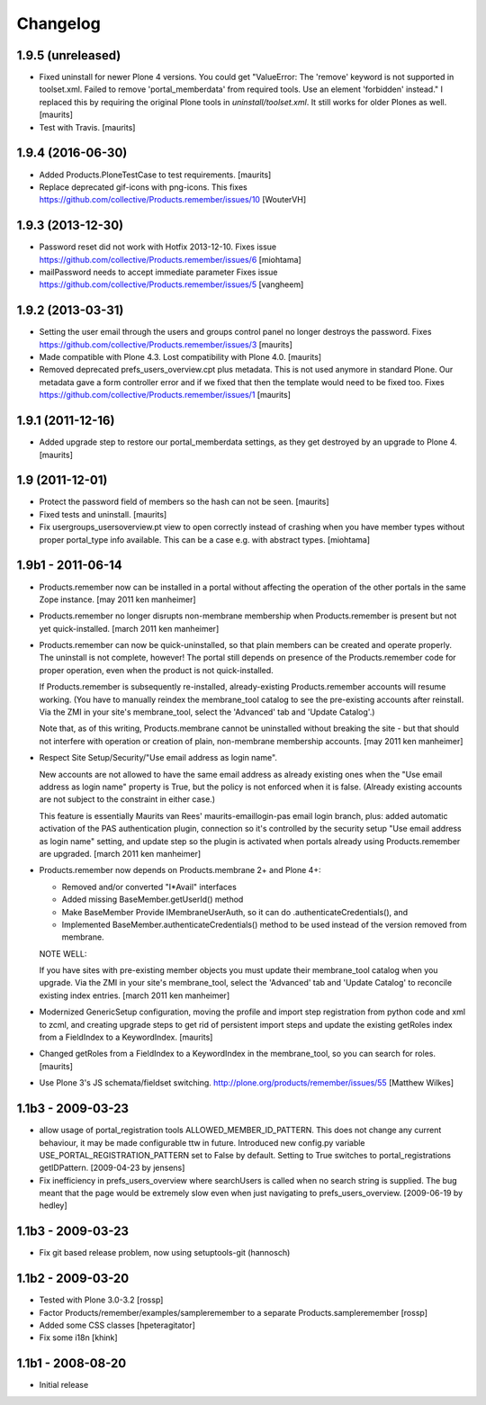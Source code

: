 Changelog
=========

1.9.5 (unreleased)
------------------

- Fixed uninstall for newer Plone 4 versions.  You could get
  "ValueError: The 'remove' keyword is not supported in
  toolset.xml. Failed to remove 'portal_memberdata' from required
  tools. Use an element 'forbidden' instead."  I replaced this by
  requiring the original Plone tools in `uninstall/toolset.xml`.
  It still works for older Plones as well.  [maurits]

- Test with Travis.  [maurits]


1.9.4 (2016-06-30)
------------------

- Added Products.PloneTestCase to test requirements.  [maurits]

- Replace deprecated gif-icons with png-icons.
  This fixes https://github.com/collective/Products.remember/issues/10
  [WouterVH]


1.9.3 (2013-12-30)
------------------

- Password reset did not work with Hotfix 2013-12-10.
  Fixes issue https://github.com/collective/Products.remember/issues/6
  [miohtama]

- mailPassword needs to accept immediate parameter
  Fixes issue https://github.com/collective/Products.remember/issues/5
  [vangheem]


1.9.2 (2013-03-31)
------------------

- Setting the user email through the users and groups control panel no
  longer destroys the password.
  Fixes https://github.com/collective/Products.remember/issues/3
  [maurits]

- Made compatible with Plone 4.3.  Lost compatibility with Plone 4.0.
  [maurits]

- Removed deprecated prefs_users_overview.cpt plus metadata.  This is
  not used anymore in standard Plone.  Our metadata gave a form
  controller error and if we fixed that then the template would need
  to be fixed too.
  Fixes https://github.com/collective/Products.remember/issues/1
  [maurits]


1.9.1 (2011-12-16)
------------------

- Added upgrade step to restore our portal_memberdata settings, as
  they get destroyed by an upgrade to Plone 4.
  [maurits]


1.9 (2011-12-01)
----------------

- Protect the password field of members so the hash can not be seen.
  [maurits]

- Fixed tests and uninstall.
  [maurits]

- Fix usergroups_usersoverview.pt view to open correctly instead of crashing
  when you have member types without proper
  portal_type info available. This can be a case e.g. with abstract types.
  [miohtama]

1.9b1 - 2011-06-14
------------------

- Products.remember now can be installed in a portal without affecting
  the operation of the other portals in the same Zope instance.
  [may 2011 ken manheimer]

- Products.remember no longer disrupts non-membrane membership when
  Products.remember is present but not yet quick-installed.
  [march 2011 ken manheimer]

- Products.remember can now be quick-uninstalled, so that plain members can
  be created and operate properly.  The uninstall is not complete, however!
  The portal still depends on presence of the Products.remember code for
  proper operation, even when the product is not quick-installed.

  If Products.remember is subsequently re-installed, already-existing
  Products.remember accounts will resume working.  (You have to manually
  reindex the membrane_tool catalog to see the pre-existing accounts after
  reinstall.  Via the ZMI in your site's membrane_tool, select the
  'Advanced' tab and 'Update Catalog'.)

  Note that, as of this writing, Products.membrane cannot be uninstalled
  without breaking the site - but that should not interfere with operation
  or creation of plain, non-membrane membership accounts.
  [may 2011 ken manheimer]

- Respect Site Setup/Security/"Use email address as login name".

  New accounts are not allowed to have the same email address as already
  existing ones when the "Use email address as login name" property is
  True, but the policy is not enforced when it is false.  (Already existing
  accounts are not subject to the constraint in either case.)

  This feature is essentially Maurits van Rees' maurits-emaillogin-pas
  email login branch, plus: added automatic activation of the PAS
  authentication plugin, connection so it's controlled by the security
  setup "Use email address as login name" setting, and update step so the
  plugin is activated when portals already using Products.remember are
  upgraded.
  [march 2011 ken manheimer]

- Products.remember now depends on Products.membrane 2+ and Plone 4+:

  - Removed and/or converted "I*Avail" interfaces
  - Added missing BaseMember.getUserId() method
  - Make BaseMember Provide IMembraneUserAuth, so it can do
    .authenticateCredentials(), and
  - Implemented BaseMember.authenticateCredentials() method to be
    used instead of the version removed from membrane.

  NOTE WELL:

  If you have sites with pre-existing member objects you must update their
  membrane_tool catalog when you upgrade.  Via the ZMI in your site's
  membrane_tool, select the 'Advanced' tab and 'Update Catalog' to
  reconcile existing index entries.
  [march 2011 ken manheimer]

- Modernized GenericSetup configuration, moving the profile and import
  step registration from python code and xml to zcml, and creating
  upgrade steps to get rid of persistent import steps and update the
  existing getRoles index from a FieldIndex to a KeywordIndex.
  [maurits]

- Changed getRoles from a FieldIndex to a KeywordIndex in the
  membrane_tool, so you can search for roles.
  [maurits]

- Use Plone 3's JS schemata/fieldset switching.
  http://plone.org/products/remember/issues/55 [Matthew Wilkes]


1.1b3 - 2009-03-23
------------------

- allow usage of portal_registration tools  ALLOWED_MEMBER_ID_PATTERN. This
  does not change any current behaviour, it may be made configurable ttw in
  future. Introduced new config.py variable USE_PORTAL_REGISTRATION_PATTERN
  set to False by default. Setting to True switches to portal_registrations
  getIDPattern.
  [2009-04-23 by jensens]

- Fix inefficiency in prefs_users_overview where searchUsers is called when
  no search string is supplied. The bug meant that the page would be extremely
  slow even when just navigating to prefs_users_overview.
  [2009-06-19 by hedley]


1.1b3 - 2009-03-23
------------------

- Fix git based release problem, now using setuptools-git (hannosch)

1.1b2 - 2009-03-20
------------------

- Tested with Plone 3.0-3.2 [rossp]

- Factor Products/remember/examples/sampleremember to a separate
  Products.sampleremember [rossp]

- Added some CSS classes [hpeteragitator]

- Fix some i18n [khink]

1.1b1 - 2008-08-20
------------------

- Initial release
